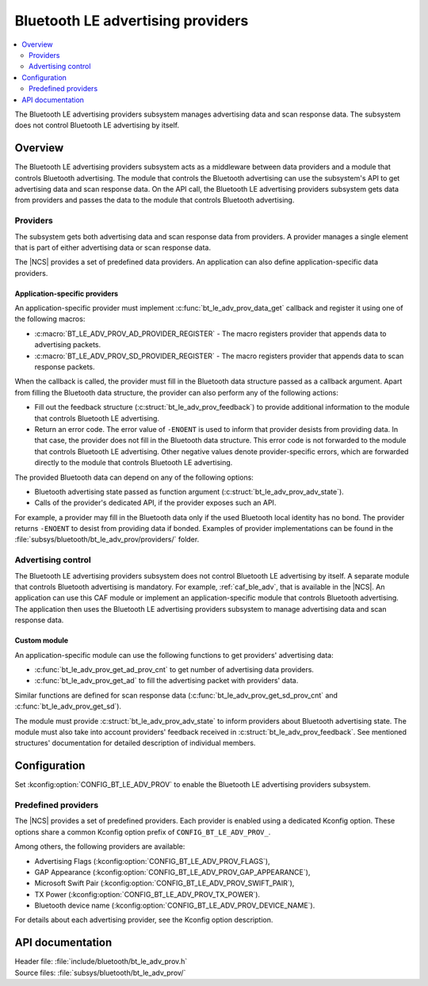 .. _bt_le_adv_prov_readme:

Bluetooth LE advertising providers
##################################

.. contents::
   :local:
   :depth: 2

The Bluetooth LE advertising providers subsystem manages advertising data and scan response data.
The subsystem does not control Bluetooth LE advertising by itself.

Overview
********

The Bluetooth LE advertising providers subsystem acts as a middleware between data providers and a module that controls Bluetooth advertising.
The module that controls the Bluetooth advertising can use the subsystem's API to get advertising data and scan response data.
On the API call, the Bluetooth LE advertising providers subsystem gets data from providers and passes the data to the module that controls Bluetooth advertising.

Providers
=========

The subsystem gets both advertising data and scan response data from providers.
A provider manages a single element that is part of either advertising data or scan response data.

The |NCS| provides a set of predefined data providers.
An application can also define application-specific data providers.

Application-specific providers
------------------------------

An application-specific provider must implement :c:func:`bt_le_adv_prov_data_get` callback and register it using one of the following macros:

* :c:macro:`BT_LE_ADV_PROV_AD_PROVIDER_REGISTER` - The macro registers provider that appends data to advertising packets.
* :c:macro:`BT_LE_ADV_PROV_SD_PROVIDER_REGISTER` - The macro registers provider that appends data to scan response packets.

When the callback is called, the provider must fill in the Bluetooth data structure passed as a callback argument.
Apart from filling the Bluetooth data structure, the provider can also perform any of the following actions:

* Fill out the feedback structure (:c:struct:`bt_le_adv_prov_feedback`) to provide additional information to the module that controls Bluetooth LE advertising.
* Return an error code.
  The error value of ``-ENOENT`` is used to inform that provider desists from providing data.
  In that case, the provider does not fill in the Bluetooth data structure.
  This error code is not forwarded to the module that controls Bluetooth LE advertising.
  Other negative values denote provider-specific errors, which are forwarded directly to the module that controls Bluetooth LE advertising.

The provided Bluetooth data can depend on any of the following options:

* Bluetooth advertising state passed as function argument (:c:struct:`bt_le_adv_prov_adv_state`).
* Calls of the provider's dedicated API, if the provider exposes such an API.

For example, a provider may fill in the Bluetooth data only if the used Bluetooth local identity has no bond.
The provider returns ``-ENOENT`` to desist from providing data if bonded.
Examples of provider implementations can be found in the :file:`subsys/bluetooth/bt_le_adv_prov/providers/` folder.

Advertising control
===================

The Bluetooth LE advertising providers subsystem does not control Bluetooth LE advertising by itself.
A separate module that controls Bluetooth advertising is mandatory.
For example, :ref:`caf_ble_adv`, that is available in the |NCS|.
An application can use this CAF module or implement an application-specific module that controls Bluetooth advertising.
The application then uses the Bluetooth LE advertising providers subsystem to manage advertising data and scan response data.

Custom module
-------------

An application-specific module can use the following functions to get providers' advertising data:

* :c:func:`bt_le_adv_prov_get_ad_prov_cnt` to get number of advertising data providers.
* :c:func:`bt_le_adv_prov_get_ad` to fill the advertising packet with providers' data.

Similar functions are defined for scan response data (:c:func:`bt_le_adv_prov_get_sd_prov_cnt` and :c:func:`bt_le_adv_prov_get_sd`).

The module must provide :c:struct:`bt_le_adv_prov_adv_state` to inform providers about Bluetooth advertising state.
The module must also take into account providers' feedback received in :c:struct:`bt_le_adv_prov_feedback`.
See mentioned structures' documentation for detailed description of individual members.

Configuration
*************

Set :kconfig:option:`CONFIG_BT_LE_ADV_PROV` to enable the Bluetooth LE advertising providers subsystem.

Predefined providers
====================

The |NCS| provides a set of predefined providers.
Each provider is enabled using a dedicated Kconfig option.
These options share a common Kconfig option prefix of ``CONFIG_BT_LE_ADV_PROV_``.

Among others, the following providers are available:

* Advertising Flags (:kconfig:option:`CONFIG_BT_LE_ADV_PROV_FLAGS`),
* GAP Appearance (:kconfig:option:`CONFIG_BT_LE_ADV_PROV_GAP_APPEARANCE`),
* Microsoft Swift Pair (:kconfig:option:`CONFIG_BT_LE_ADV_PROV_SWIFT_PAIR`),
* TX Power (:kconfig:option:`CONFIG_BT_LE_ADV_PROV_TX_POWER`).
* Bluetooth device name (:kconfig:option:`CONFIG_BT_LE_ADV_PROV_DEVICE_NAME`).

For details about each advertising provider, see the Kconfig option description.

API documentation
*****************

| Header file: :file:`include/bluetooth/bt_le_adv_prov.h`
| Source files: :file:`subsys/bluetooth/bt_le_adv_prov/`

.. doxygengroup:: bt_le_adv_prov
   :project: nrf
   :members:
